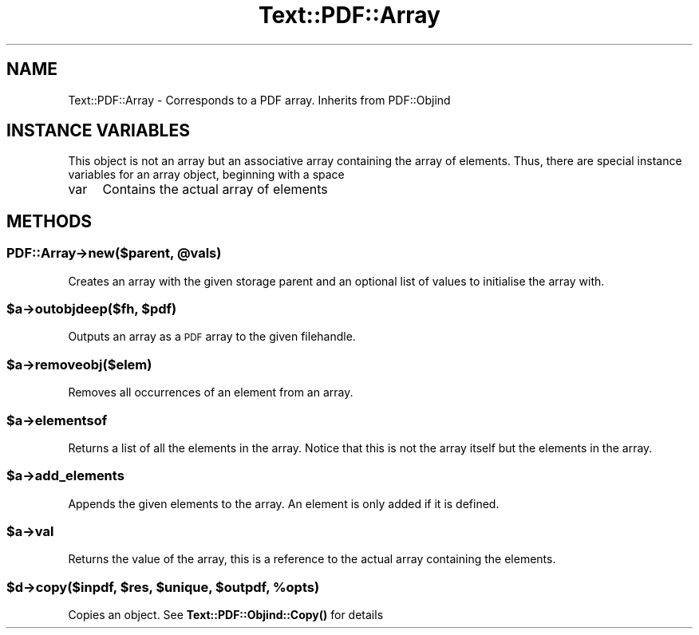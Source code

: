 .\" Automatically generated by Pod::Man 4.14 (Pod::Simple 3.40)
.\"
.\" Standard preamble:
.\" ========================================================================
.de Sp \" Vertical space (when we can't use .PP)
.if t .sp .5v
.if n .sp
..
.de Vb \" Begin verbatim text
.ft CW
.nf
.ne \\$1
..
.de Ve \" End verbatim text
.ft R
.fi
..
.\" Set up some character translations and predefined strings.  \*(-- will
.\" give an unbreakable dash, \*(PI will give pi, \*(L" will give a left
.\" double quote, and \*(R" will give a right double quote.  \*(C+ will
.\" give a nicer C++.  Capital omega is used to do unbreakable dashes and
.\" therefore won't be available.  \*(C` and \*(C' expand to `' in nroff,
.\" nothing in troff, for use with C<>.
.tr \(*W-
.ds C+ C\v'-.1v'\h'-1p'\s-2+\h'-1p'+\s0\v'.1v'\h'-1p'
.ie n \{\
.    ds -- \(*W-
.    ds PI pi
.    if (\n(.H=4u)&(1m=24u) .ds -- \(*W\h'-12u'\(*W\h'-12u'-\" diablo 10 pitch
.    if (\n(.H=4u)&(1m=20u) .ds -- \(*W\h'-12u'\(*W\h'-8u'-\"  diablo 12 pitch
.    ds L" ""
.    ds R" ""
.    ds C` ""
.    ds C' ""
'br\}
.el\{\
.    ds -- \|\(em\|
.    ds PI \(*p
.    ds L" ``
.    ds R" ''
.    ds C`
.    ds C'
'br\}
.\"
.\" Escape single quotes in literal strings from groff's Unicode transform.
.ie \n(.g .ds Aq \(aq
.el       .ds Aq '
.\"
.\" If the F register is >0, we'll generate index entries on stderr for
.\" titles (.TH), headers (.SH), subsections (.SS), items (.Ip), and index
.\" entries marked with X<> in POD.  Of course, you'll have to process the
.\" output yourself in some meaningful fashion.
.\"
.\" Avoid warning from groff about undefined register 'F'.
.de IX
..
.nr rF 0
.if \n(.g .if rF .nr rF 1
.if (\n(rF:(\n(.g==0)) \{\
.    if \nF \{\
.        de IX
.        tm Index:\\$1\t\\n%\t"\\$2"
..
.        if !\nF==2 \{\
.            nr % 0
.            nr F 2
.        \}
.    \}
.\}
.rr rF
.\" ========================================================================
.\"
.IX Title "Text::PDF::Array 3"
.TH Text::PDF::Array 3 "2016-08-04" "perl v5.32.0" "User Contributed Perl Documentation"
.\" For nroff, turn off justification.  Always turn off hyphenation; it makes
.\" way too many mistakes in technical documents.
.if n .ad l
.nh
.SH "NAME"
Text::PDF::Array \- Corresponds to a PDF array. Inherits from PDF::Objind
.SH "INSTANCE VARIABLES"
.IX Header "INSTANCE VARIABLES"
This object is not an array but an associative array containing the array of
elements. Thus, there are special instance variables for an array object, beginning
with a space
.IP "var" 4
.IX Item "var"
Contains the actual array of elements
.SH "METHODS"
.IX Header "METHODS"
.ie n .SS "PDF::Array\->new($parent, @vals)"
.el .SS "PDF::Array\->new($parent, \f(CW@vals\fP)"
.IX Subsection "PDF::Array->new($parent, @vals)"
Creates an array with the given storage parent and an optional list of values to
initialise the array with.
.ie n .SS "$a\->outobjdeep($fh, $pdf)"
.el .SS "\f(CW$a\fP\->outobjdeep($fh, \f(CW$pdf\fP)"
.IX Subsection "$a->outobjdeep($fh, $pdf)"
Outputs an array as a \s-1PDF\s0 array to the given filehandle.
.ie n .SS "$a\->removeobj($elem)"
.el .SS "\f(CW$a\fP\->removeobj($elem)"
.IX Subsection "$a->removeobj($elem)"
Removes all occurrences of an element from an array.
.ie n .SS "$a\->elementsof"
.el .SS "\f(CW$a\fP\->elementsof"
.IX Subsection "$a->elementsof"
Returns a list of all the elements in the array. Notice that this is
not the array itself but the elements in the array.
.ie n .SS "$a\->add_elements"
.el .SS "\f(CW$a\fP\->add_elements"
.IX Subsection "$a->add_elements"
Appends the given elements to the array. An element is only added if it
is defined.
.ie n .SS "$a\->val"
.el .SS "\f(CW$a\fP\->val"
.IX Subsection "$a->val"
Returns the value of the array, this is a reference to the actual array
containing the elements.
.ie n .SS "$d\->copy($inpdf, $res, $unique, $outpdf, %opts)"
.el .SS "\f(CW$d\fP\->copy($inpdf, \f(CW$res\fP, \f(CW$unique\fP, \f(CW$outpdf\fP, \f(CW%opts\fP)"
.IX Subsection "$d->copy($inpdf, $res, $unique, $outpdf, %opts)"
Copies an object. See \fBText::PDF::Objind::Copy()\fR for details
